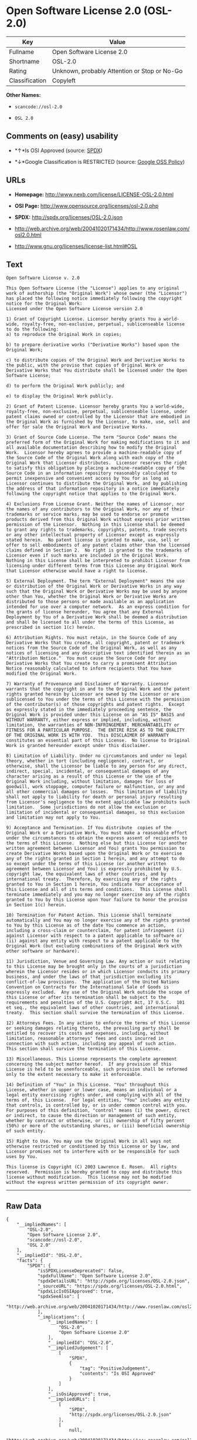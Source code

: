 * Open Software License 2.0 (OSL-2.0)

| Key              | Value                                          |
|------------------+------------------------------------------------|
| Fullname         | Open Software License 2.0                      |
| Shortname        | OSL-2.0                                        |
| Rating           | Unknown, probably Attention or Stop or No-Go   |
| Classification   | Copyleft                                       |

*Other Names:*

- =scancode://osl-2.0=

- =OSL 2.0=

** Comments on (easy) usability

- *↑*Is OSI Approved (source:
  [[https://spdx.org/licenses/OSL-2.0.html][SPDX]])

- *↓*Google Classification is RESTRICTED (source:
  [[https://opensource.google.com/docs/thirdparty/licenses/][Google OSS
  Policy]])

** URLs

- *Homepage:* http://www.nexb.com/license/LICENSE-OSL-2.0.html

- *OSI Page:* http://www.opensource.org/licenses/osl-2.0.php

- *SPDX:* http://spdx.org/licenses/OSL-2.0.json

- http://web.archive.org/web/20041020171434/http://www.rosenlaw.com/osl2.0.html

- http://www.gnu.org/licenses/license-list.html#OSL

** Text

#+BEGIN_EXAMPLE
  Open Software License v. 2.0

  This Open Software License (the "License") applies to any original work of authorship (the "Original Work") whose owner (the "Licensor") has placed the following notice immediately following the copyright notice for the Original Work:
  Licensed under the Open Software License version 2.0

  1) Grant of Copyright License. Licensor hereby grants You a world-wide, royalty-free, non-exclusive, perpetual, sublicenseable license to do the following:
  a) to reproduce the Original Work in copies;

  b) to prepare derivative works ("Derivative Works") based upon the Original Work;

  c) to distribute copies of the Original Work and Derivative Works to the public, with the proviso that copies of Original Work or Derivative Works that You distribute shall be licensed under the Open Software License;

  d) to perform the Original Work publicly; and

  e) to display the Original Work publicly.

  2) Grant of Patent License. Licensor hereby grants You a world-wide, royalty-free, non-exclusive, perpetual, sublicenseable license, under patent claims owned or controlled by the Licensor that are embodied in the Original Work as furnished by the Licensor, to make, use, sell and offer for sale the Original Work and Derivative Works.

  3) Grant of Source Code License. The term "Source Code" means the preferred form of the Original Work for making modifications to it and all available documentation describing how to modify the Original Work.  Licensor hereby agrees to provide a machine-readable copy of the Source Code of the Original Work along with each copy of the Original Work that Licensor distributes.  Licensor reserves the right to satisfy this obligation by placing a machine-readable copy of the Source Code in an information repository reasonably calculated to permit inexpensive and convenient access by You for as long as Licensor continues to distribute the Original Work, and by publishing the address of that information repository in a notice immediately following the copyright notice that applies to the Original Work.

  4) Exclusions From License Grant. Neither the names of Licensor, nor the names of any contributors to the Original Work, nor any of their trademarks or service marks, may be used to endorse or promote products derived from this Original Work without express prior written permission of the Licensor.  Nothing in this License shall be deemed to grant any rights to trademarks, copyrights, patents, trade secrets or any other intellectual property of Licensor except as expressly stated herein.  No patent license is granted to make, use, sell or offer to sell embodiments of any patent claims other than the licensed claims defined in Section 2.  No right is granted to the trademarks of Licensor even if such marks are included in the Original Work.  Nothing in this License shall be interpreted to prohibit Licensor from licensing under different terms from this License any Original Work that Licensor otherwise would have a right to license.

  5) External Deployment. The term "External Deployment" means the use or distribution of the Original Work or Derivative Works in any way such that the Original Work or Derivative Works may be used by anyone other than You, whether the Original Work or Derivative Works are distributed to those persons or made available as an application intended for use over a computer network.  As an express condition for the grants of license hereunder, You agree that any External Deployment by You of a Derivative Work shall be deemed a distribution and shall be licensed to all under the terms of this License, as prescribed in section 1(c) herein.

  6) Attribution Rights. You must retain, in the Source Code of any Derivative Works that You create, all copyright, patent or trademark notices from the Source Code of the Original Work, as well as any notices of licensing and any descriptive text identified therein as an "Attribution Notice."  You must cause the Source Code for any Derivative Works that You create to carry a prominent Attribution Notice reasonably calculated to inform recipients that You have modified the Original Work.

  7) Warranty of Provenance and Disclaimer of Warranty. Licensor warrants that the copyright in and to the Original Work and the patent rights granted herein by Licensor are owned by the Licensor or are sublicensed to You under the terms of this License with the permission of the contributor(s) of those copyrights and patent rights.  Except as expressly stated in the immediately proceeding sentence, the Original Work is provided under this License on an "AS IS" BASIS and WITHOUT WARRANTY, either express or implied, including, without limitation, the warranties of NON-INFRINGEMENT, MERCHANTABILITY or FITNESS FOR A PARTICULAR PURPOSE.  THE ENTIRE RISK AS TO THE QUALITY OF THE ORIGINAL WORK IS WITH YOU.  This DISCLAIMER OF WARRANTY constitutes an essential part of this License.  No license to Original Work is granted hereunder except under this disclaimer.

  8) Limitation of Liability. Under no circumstances and under no legal theory, whether in tort (including negligence), contract, or otherwise, shall the Licensor be liable to any person for any direct, indirect, special, incidental, or consequential damages of any character arising as a result of this License or the use of the Original Work including, without limitation, damages for loss of goodwill, work stoppage, computer failure or malfunction, or any and all other commercial damages or losses.  This limitation of liability shall not apply to liability for death or personal injury resulting from Licensor's negligence to the extent applicable law prohibits such limitation.  Some jurisdictions do not allow the exclusion or limitation of incidental or consequential damages, so this exclusion and limitation may not apply to You.

  9) Acceptance and Termination. If You distribute  copies of the Original Work or a Derivative Work, You must make a reasonable effort under the circumstances to obtain the express assent of recipients to the terms of this License.  Nothing else but this License (or another written agreement between Licensor and You) grants You permission to create Derivative Works based upon the Original Work or to exercise any of the rights granted in Section 1 herein, and any attempt to do so except under the terms of this License (or another written agreement between Licensor and You) is expressly prohibited by U.S. copyright law, the equivalent laws of other countries, and by international treaty.  Therefore, by exercising any of the rights granted to You in Section 1 herein, You indicate Your acceptance of this License and all of its terms and conditions.  This License shall terminate immediately and you may no longer exercise any of the rights granted to You by this License upon Your failure to honor the proviso in Section 1(c) herein.

  10) Termination for Patent Action. This License shall terminate automatically and You may no longer exercise any of the rights granted to You by this License as of the date You commence an action, including a cross-claim or counterclaim, for patent infringement (i) against Licensor with respect to a patent applicable to software or (ii) against any entity with respect to a patent applicable to the Original Work (but excluding combinations of the Original Work with other software or hardware).

  11) Jurisdiction, Venue and Governing Law. Any action or suit relating to this License may be brought only in the courts of a jurisdiction wherein the Licensor resides or in which Licensor conducts its primary business, and under the laws of that jurisdiction excluding its conflict-of-law provisions.  The application of the United Nations Convention on Contracts for the International Sale of Goods is expressly excluded.  Any use of the Original Work outside the scope of this License or after its termination shall be subject to the requirements and penalties of the U.S. Copyright Act, 17 U.S.C.  101 et seq., the equivalent laws of other countries, and international treaty.  This section shall survive the termination of this License.

  12) Attorneys Fees. In any action to enforce the terms of this License or seeking damages relating thereto, the prevailing party shall be entitled to recover its costs and expenses, including, without limitation, reasonable attorneys' fees and costs incurred in connection with such action, including any appeal of such action.  This section shall survive the termination of this License.

  13) Miscellaneous. This License represents the complete agreement concerning the subject matter hereof.  If any provision of this License is held to be unenforceable, such provision shall be reformed only to the extent necessary to make it enforceable.

  14) Definition of "You" in This License. "You" throughout this License, whether in upper or lower case, means an individual or a legal entity exercising rights under, and complying with all of the terms of, this License.  For legal entities, "You" includes any entity that controls, is controlled by, or is under common control with you.  For purposes of this definition, "control" means (i) the power, direct or indirect, to cause the direction or management of such entity, whether by contract or otherwise, or (ii) ownership of fifty percent (50%) or more of the outstanding shares, or (iii) beneficial ownership of such entity.

  15) Right to Use. You may use the Original Work in all ways not otherwise restricted or conditioned by this License or by law, and Licensor promises not to interfere with or be responsible for such uses by You.

  This license is Copyright (C) 2003 Lawrence E. Rosen.  All rights reserved.  Permission is hereby granted to copy and distribute this license without modification.  This license may not be modified without the express written permission of its copyright owner.
#+END_EXAMPLE

--------------

** Raw Data

#+BEGIN_EXAMPLE
  {
      "__impliedNames": [
          "OSL-2.0",
          "Open Software License 2.0",
          "scancode://osl-2.0",
          "OSL 2.0"
      ],
      "__impliedId": "OSL-2.0",
      "facts": {
          "SPDX": {
              "isSPDXLicenseDeprecated": false,
              "spdxFullName": "Open Software License 2.0",
              "spdxDetailsURL": "http://spdx.org/licenses/OSL-2.0.json",
              "_sourceURL": "https://spdx.org/licenses/OSL-2.0.html",
              "spdxLicIsOSIApproved": true,
              "spdxSeeAlso": [
                  "http://web.archive.org/web/20041020171434/http://www.rosenlaw.com/osl2.0.html"
              ],
              "_implications": {
                  "__impliedNames": [
                      "OSL-2.0",
                      "Open Software License 2.0"
                  ],
                  "__impliedId": "OSL-2.0",
                  "__impliedJudgement": [
                      [
                          "SPDX",
                          {
                              "tag": "PositiveJudgement",
                              "contents": "Is OSI Approved"
                          }
                      ]
                  ],
                  "__isOsiApproved": true,
                  "__impliedURLs": [
                      [
                          "SPDX",
                          "http://spdx.org/licenses/OSL-2.0.json"
                      ],
                      [
                          null,
                          "http://web.archive.org/web/20041020171434/http://www.rosenlaw.com/osl2.0.html"
                      ]
                  ]
              },
              "spdxLicenseId": "OSL-2.0"
          },
          "Scancode": {
              "otherUrls": [
                  "http://web.archive.org/web/20041020171434/http://www.rosenlaw.com/osl2.0.html",
                  "http://www.gnu.org/licenses/license-list.html#OSL"
              ],
              "homepageUrl": "http://www.nexb.com/license/LICENSE-OSL-2.0.html",
              "shortName": "OSL 2.0",
              "textUrls": null,
              "text": "Open Software License v. 2.0\n\nThis Open Software License (the \"License\") applies to any original work of authorship (the \"Original Work\") whose owner (the \"Licensor\") has placed the following notice immediately following the copyright notice for the Original Work:\nLicensed under the Open Software License version 2.0\n\n1) Grant of Copyright License. Licensor hereby grants You a world-wide, royalty-free, non-exclusive, perpetual, sublicenseable license to do the following:\na) to reproduce the Original Work in copies;\n\nb) to prepare derivative works (\"Derivative Works\") based upon the Original Work;\n\nc) to distribute copies of the Original Work and Derivative Works to the public, with the proviso that copies of Original Work or Derivative Works that You distribute shall be licensed under the Open Software License;\n\nd) to perform the Original Work publicly; and\n\ne) to display the Original Work publicly.\n\n2) Grant of Patent License. Licensor hereby grants You a world-wide, royalty-free, non-exclusive, perpetual, sublicenseable license, under patent claims owned or controlled by the Licensor that are embodied in the Original Work as furnished by the Licensor, to make, use, sell and offer for sale the Original Work and Derivative Works.\n\n3) Grant of Source Code License. The term \"Source Code\" means the preferred form of the Original Work for making modifications to it and all available documentation describing how to modify the Original Work.  Licensor hereby agrees to provide a machine-readable copy of the Source Code of the Original Work along with each copy of the Original Work that Licensor distributes.  Licensor reserves the right to satisfy this obligation by placing a machine-readable copy of the Source Code in an information repository reasonably calculated to permit inexpensive and convenient access by You for as long as Licensor continues to distribute the Original Work, and by publishing the address of that information repository in a notice immediately following the copyright notice that applies to the Original Work.\n\n4) Exclusions From License Grant. Neither the names of Licensor, nor the names of any contributors to the Original Work, nor any of their trademarks or service marks, may be used to endorse or promote products derived from this Original Work without express prior written permission of the Licensor.  Nothing in this License shall be deemed to grant any rights to trademarks, copyrights, patents, trade secrets or any other intellectual property of Licensor except as expressly stated herein.  No patent license is granted to make, use, sell or offer to sell embodiments of any patent claims other than the licensed claims defined in Section 2.  No right is granted to the trademarks of Licensor even if such marks are included in the Original Work.  Nothing in this License shall be interpreted to prohibit Licensor from licensing under different terms from this License any Original Work that Licensor otherwise would have a right to license.\n\n5) External Deployment. The term \"External Deployment\" means the use or distribution of the Original Work or Derivative Works in any way such that the Original Work or Derivative Works may be used by anyone other than You, whether the Original Work or Derivative Works are distributed to those persons or made available as an application intended for use over a computer network.  As an express condition for the grants of license hereunder, You agree that any External Deployment by You of a Derivative Work shall be deemed a distribution and shall be licensed to all under the terms of this License, as prescribed in section 1(c) herein.\n\n6) Attribution Rights. You must retain, in the Source Code of any Derivative Works that You create, all copyright, patent or trademark notices from the Source Code of the Original Work, as well as any notices of licensing and any descriptive text identified therein as an \"Attribution Notice.\"  You must cause the Source Code for any Derivative Works that You create to carry a prominent Attribution Notice reasonably calculated to inform recipients that You have modified the Original Work.\n\n7) Warranty of Provenance and Disclaimer of Warranty. Licensor warrants that the copyright in and to the Original Work and the patent rights granted herein by Licensor are owned by the Licensor or are sublicensed to You under the terms of this License with the permission of the contributor(s) of those copyrights and patent rights.  Except as expressly stated in the immediately proceeding sentence, the Original Work is provided under this License on an \"AS IS\" BASIS and WITHOUT WARRANTY, either express or implied, including, without limitation, the warranties of NON-INFRINGEMENT, MERCHANTABILITY or FITNESS FOR A PARTICULAR PURPOSE.  THE ENTIRE RISK AS TO THE QUALITY OF THE ORIGINAL WORK IS WITH YOU.  This DISCLAIMER OF WARRANTY constitutes an essential part of this License.  No license to Original Work is granted hereunder except under this disclaimer.\n\n8) Limitation of Liability. Under no circumstances and under no legal theory, whether in tort (including negligence), contract, or otherwise, shall the Licensor be liable to any person for any direct, indirect, special, incidental, or consequential damages of any character arising as a result of this License or the use of the Original Work including, without limitation, damages for loss of goodwill, work stoppage, computer failure or malfunction, or any and all other commercial damages or losses.  This limitation of liability shall not apply to liability for death or personal injury resulting from Licensor's negligence to the extent applicable law prohibits such limitation.  Some jurisdictions do not allow the exclusion or limitation of incidental or consequential damages, so this exclusion and limitation may not apply to You.\n\n9) Acceptance and Termination. If You distribute  copies of the Original Work or a Derivative Work, You must make a reasonable effort under the circumstances to obtain the express assent of recipients to the terms of this License.  Nothing else but this License (or another written agreement between Licensor and You) grants You permission to create Derivative Works based upon the Original Work or to exercise any of the rights granted in Section 1 herein, and any attempt to do so except under the terms of this License (or another written agreement between Licensor and You) is expressly prohibited by U.S. copyright law, the equivalent laws of other countries, and by international treaty.  Therefore, by exercising any of the rights granted to You in Section 1 herein, You indicate Your acceptance of this License and all of its terms and conditions.  This License shall terminate immediately and you may no longer exercise any of the rights granted to You by this License upon Your failure to honor the proviso in Section 1(c) herein.\n\n10) Termination for Patent Action. This License shall terminate automatically and You may no longer exercise any of the rights granted to You by this License as of the date You commence an action, including a cross-claim or counterclaim, for patent infringement (i) against Licensor with respect to a patent applicable to software or (ii) against any entity with respect to a patent applicable to the Original Work (but excluding combinations of the Original Work with other software or hardware).\n\n11) Jurisdiction, Venue and Governing Law. Any action or suit relating to this License may be brought only in the courts of a jurisdiction wherein the Licensor resides or in which Licensor conducts its primary business, and under the laws of that jurisdiction excluding its conflict-of-law provisions.  The application of the United Nations Convention on Contracts for the International Sale of Goods is expressly excluded.  Any use of the Original Work outside the scope of this License or after its termination shall be subject to the requirements and penalties of the U.S. Copyright Act, 17 U.S.C.  101 et seq., the equivalent laws of other countries, and international treaty.  This section shall survive the termination of this License.\n\n12) Attorneys Fees. In any action to enforce the terms of this License or seeking damages relating thereto, the prevailing party shall be entitled to recover its costs and expenses, including, without limitation, reasonable attorneys' fees and costs incurred in connection with such action, including any appeal of such action.  This section shall survive the termination of this License.\n\n13) Miscellaneous. This License represents the complete agreement concerning the subject matter hereof.  If any provision of this License is held to be unenforceable, such provision shall be reformed only to the extent necessary to make it enforceable.\n\n14) Definition of \"You\" in This License. \"You\" throughout this License, whether in upper or lower case, means an individual or a legal entity exercising rights under, and complying with all of the terms of, this License.  For legal entities, \"You\" includes any entity that controls, is controlled by, or is under common control with you.  For purposes of this definition, \"control\" means (i) the power, direct or indirect, to cause the direction or management of such entity, whether by contract or otherwise, or (ii) ownership of fifty percent (50%) or more of the outstanding shares, or (iii) beneficial ownership of such entity.\n\n15) Right to Use. You may use the Original Work in all ways not otherwise restricted or conditioned by this License or by law, and Licensor promises not to interfere with or be responsible for such uses by You.\n\nThis license is Copyright (C) 2003 Lawrence E. Rosen.  All rights reserved.  Permission is hereby granted to copy and distribute this license without modification.  This license may not be modified without the express written permission of its copyright owner.",
              "category": "Copyleft",
              "osiUrl": "http://www.opensource.org/licenses/osl-2.0.php",
              "owner": "Lawrence Rosen",
              "_sourceURL": "https://github.com/nexB/scancode-toolkit/blob/develop/src/licensedcode/data/licenses/osl-2.0.yml",
              "key": "osl-2.0",
              "name": "Open Software License 2.0",
              "spdxId": "OSL-2.0",
              "_implications": {
                  "__impliedNames": [
                      "scancode://osl-2.0",
                      "OSL 2.0",
                      "OSL-2.0"
                  ],
                  "__impliedId": "OSL-2.0",
                  "__impliedCopyleft": [
                      [
                          "Scancode",
                          "Copyleft"
                      ]
                  ],
                  "__calculatedCopyleft": "Copyleft",
                  "__impliedText": "Open Software License v. 2.0\n\nThis Open Software License (the \"License\") applies to any original work of authorship (the \"Original Work\") whose owner (the \"Licensor\") has placed the following notice immediately following the copyright notice for the Original Work:\nLicensed under the Open Software License version 2.0\n\n1) Grant of Copyright License. Licensor hereby grants You a world-wide, royalty-free, non-exclusive, perpetual, sublicenseable license to do the following:\na) to reproduce the Original Work in copies;\n\nb) to prepare derivative works (\"Derivative Works\") based upon the Original Work;\n\nc) to distribute copies of the Original Work and Derivative Works to the public, with the proviso that copies of Original Work or Derivative Works that You distribute shall be licensed under the Open Software License;\n\nd) to perform the Original Work publicly; and\n\ne) to display the Original Work publicly.\n\n2) Grant of Patent License. Licensor hereby grants You a world-wide, royalty-free, non-exclusive, perpetual, sublicenseable license, under patent claims owned or controlled by the Licensor that are embodied in the Original Work as furnished by the Licensor, to make, use, sell and offer for sale the Original Work and Derivative Works.\n\n3) Grant of Source Code License. The term \"Source Code\" means the preferred form of the Original Work for making modifications to it and all available documentation describing how to modify the Original Work.  Licensor hereby agrees to provide a machine-readable copy of the Source Code of the Original Work along with each copy of the Original Work that Licensor distributes.  Licensor reserves the right to satisfy this obligation by placing a machine-readable copy of the Source Code in an information repository reasonably calculated to permit inexpensive and convenient access by You for as long as Licensor continues to distribute the Original Work, and by publishing the address of that information repository in a notice immediately following the copyright notice that applies to the Original Work.\n\n4) Exclusions From License Grant. Neither the names of Licensor, nor the names of any contributors to the Original Work, nor any of their trademarks or service marks, may be used to endorse or promote products derived from this Original Work without express prior written permission of the Licensor.  Nothing in this License shall be deemed to grant any rights to trademarks, copyrights, patents, trade secrets or any other intellectual property of Licensor except as expressly stated herein.  No patent license is granted to make, use, sell or offer to sell embodiments of any patent claims other than the licensed claims defined in Section 2.  No right is granted to the trademarks of Licensor even if such marks are included in the Original Work.  Nothing in this License shall be interpreted to prohibit Licensor from licensing under different terms from this License any Original Work that Licensor otherwise would have a right to license.\n\n5) External Deployment. The term \"External Deployment\" means the use or distribution of the Original Work or Derivative Works in any way such that the Original Work or Derivative Works may be used by anyone other than You, whether the Original Work or Derivative Works are distributed to those persons or made available as an application intended for use over a computer network.  As an express condition for the grants of license hereunder, You agree that any External Deployment by You of a Derivative Work shall be deemed a distribution and shall be licensed to all under the terms of this License, as prescribed in section 1(c) herein.\n\n6) Attribution Rights. You must retain, in the Source Code of any Derivative Works that You create, all copyright, patent or trademark notices from the Source Code of the Original Work, as well as any notices of licensing and any descriptive text identified therein as an \"Attribution Notice.\"  You must cause the Source Code for any Derivative Works that You create to carry a prominent Attribution Notice reasonably calculated to inform recipients that You have modified the Original Work.\n\n7) Warranty of Provenance and Disclaimer of Warranty. Licensor warrants that the copyright in and to the Original Work and the patent rights granted herein by Licensor are owned by the Licensor or are sublicensed to You under the terms of this License with the permission of the contributor(s) of those copyrights and patent rights.  Except as expressly stated in the immediately proceeding sentence, the Original Work is provided under this License on an \"AS IS\" BASIS and WITHOUT WARRANTY, either express or implied, including, without limitation, the warranties of NON-INFRINGEMENT, MERCHANTABILITY or FITNESS FOR A PARTICULAR PURPOSE.  THE ENTIRE RISK AS TO THE QUALITY OF THE ORIGINAL WORK IS WITH YOU.  This DISCLAIMER OF WARRANTY constitutes an essential part of this License.  No license to Original Work is granted hereunder except under this disclaimer.\n\n8) Limitation of Liability. Under no circumstances and under no legal theory, whether in tort (including negligence), contract, or otherwise, shall the Licensor be liable to any person for any direct, indirect, special, incidental, or consequential damages of any character arising as a result of this License or the use of the Original Work including, without limitation, damages for loss of goodwill, work stoppage, computer failure or malfunction, or any and all other commercial damages or losses.  This limitation of liability shall not apply to liability for death or personal injury resulting from Licensor's negligence to the extent applicable law prohibits such limitation.  Some jurisdictions do not allow the exclusion or limitation of incidental or consequential damages, so this exclusion and limitation may not apply to You.\n\n9) Acceptance and Termination. If You distribute  copies of the Original Work or a Derivative Work, You must make a reasonable effort under the circumstances to obtain the express assent of recipients to the terms of this License.  Nothing else but this License (or another written agreement between Licensor and You) grants You permission to create Derivative Works based upon the Original Work or to exercise any of the rights granted in Section 1 herein, and any attempt to do so except under the terms of this License (or another written agreement between Licensor and You) is expressly prohibited by U.S. copyright law, the equivalent laws of other countries, and by international treaty.  Therefore, by exercising any of the rights granted to You in Section 1 herein, You indicate Your acceptance of this License and all of its terms and conditions.  This License shall terminate immediately and you may no longer exercise any of the rights granted to You by this License upon Your failure to honor the proviso in Section 1(c) herein.\n\n10) Termination for Patent Action. This License shall terminate automatically and You may no longer exercise any of the rights granted to You by this License as of the date You commence an action, including a cross-claim or counterclaim, for patent infringement (i) against Licensor with respect to a patent applicable to software or (ii) against any entity with respect to a patent applicable to the Original Work (but excluding combinations of the Original Work with other software or hardware).\n\n11) Jurisdiction, Venue and Governing Law. Any action or suit relating to this License may be brought only in the courts of a jurisdiction wherein the Licensor resides or in which Licensor conducts its primary business, and under the laws of that jurisdiction excluding its conflict-of-law provisions.  The application of the United Nations Convention on Contracts for the International Sale of Goods is expressly excluded.  Any use of the Original Work outside the scope of this License or after its termination shall be subject to the requirements and penalties of the U.S. Copyright Act, 17 U.S.C.  101 et seq., the equivalent laws of other countries, and international treaty.  This section shall survive the termination of this License.\n\n12) Attorneys Fees. In any action to enforce the terms of this License or seeking damages relating thereto, the prevailing party shall be entitled to recover its costs and expenses, including, without limitation, reasonable attorneys' fees and costs incurred in connection with such action, including any appeal of such action.  This section shall survive the termination of this License.\n\n13) Miscellaneous. This License represents the complete agreement concerning the subject matter hereof.  If any provision of this License is held to be unenforceable, such provision shall be reformed only to the extent necessary to make it enforceable.\n\n14) Definition of \"You\" in This License. \"You\" throughout this License, whether in upper or lower case, means an individual or a legal entity exercising rights under, and complying with all of the terms of, this License.  For legal entities, \"You\" includes any entity that controls, is controlled by, or is under common control with you.  For purposes of this definition, \"control\" means (i) the power, direct or indirect, to cause the direction or management of such entity, whether by contract or otherwise, or (ii) ownership of fifty percent (50%) or more of the outstanding shares, or (iii) beneficial ownership of such entity.\n\n15) Right to Use. You may use the Original Work in all ways not otherwise restricted or conditioned by this License or by law, and Licensor promises not to interfere with or be responsible for such uses by You.\n\nThis license is Copyright (C) 2003 Lawrence E. Rosen.  All rights reserved.  Permission is hereby granted to copy and distribute this license without modification.  This license may not be modified without the express written permission of its copyright owner.",
                  "__impliedURLs": [
                      [
                          "Homepage",
                          "http://www.nexb.com/license/LICENSE-OSL-2.0.html"
                      ],
                      [
                          "OSI Page",
                          "http://www.opensource.org/licenses/osl-2.0.php"
                      ],
                      [
                          null,
                          "http://web.archive.org/web/20041020171434/http://www.rosenlaw.com/osl2.0.html"
                      ],
                      [
                          null,
                          "http://www.gnu.org/licenses/license-list.html#OSL"
                      ]
                  ]
              }
          },
          "Google OSS Policy": {
              "rating": "RESTRICTED",
              "_sourceURL": "https://opensource.google.com/docs/thirdparty/licenses/",
              "id": "OSL-2.0",
              "_implications": {
                  "__impliedNames": [
                      "OSL-2.0"
                  ],
                  "__impliedJudgement": [
                      [
                          "Google OSS Policy",
                          {
                              "tag": "NegativeJudgement",
                              "contents": "Google Classification is RESTRICTED"
                          }
                      ]
                  ]
              }
          }
      },
      "__impliedJudgement": [
          [
              "Google OSS Policy",
              {
                  "tag": "NegativeJudgement",
                  "contents": "Google Classification is RESTRICTED"
              }
          ],
          [
              "SPDX",
              {
                  "tag": "PositiveJudgement",
                  "contents": "Is OSI Approved"
              }
          ]
      ],
      "__impliedCopyleft": [
          [
              "Scancode",
              "Copyleft"
          ]
      ],
      "__calculatedCopyleft": "Copyleft",
      "__isOsiApproved": true,
      "__impliedText": "Open Software License v. 2.0\n\nThis Open Software License (the \"License\") applies to any original work of authorship (the \"Original Work\") whose owner (the \"Licensor\") has placed the following notice immediately following the copyright notice for the Original Work:\nLicensed under the Open Software License version 2.0\n\n1) Grant of Copyright License. Licensor hereby grants You a world-wide, royalty-free, non-exclusive, perpetual, sublicenseable license to do the following:\na) to reproduce the Original Work in copies;\n\nb) to prepare derivative works (\"Derivative Works\") based upon the Original Work;\n\nc) to distribute copies of the Original Work and Derivative Works to the public, with the proviso that copies of Original Work or Derivative Works that You distribute shall be licensed under the Open Software License;\n\nd) to perform the Original Work publicly; and\n\ne) to display the Original Work publicly.\n\n2) Grant of Patent License. Licensor hereby grants You a world-wide, royalty-free, non-exclusive, perpetual, sublicenseable license, under patent claims owned or controlled by the Licensor that are embodied in the Original Work as furnished by the Licensor, to make, use, sell and offer for sale the Original Work and Derivative Works.\n\n3) Grant of Source Code License. The term \"Source Code\" means the preferred form of the Original Work for making modifications to it and all available documentation describing how to modify the Original Work.  Licensor hereby agrees to provide a machine-readable copy of the Source Code of the Original Work along with each copy of the Original Work that Licensor distributes.  Licensor reserves the right to satisfy this obligation by placing a machine-readable copy of the Source Code in an information repository reasonably calculated to permit inexpensive and convenient access by You for as long as Licensor continues to distribute the Original Work, and by publishing the address of that information repository in a notice immediately following the copyright notice that applies to the Original Work.\n\n4) Exclusions From License Grant. Neither the names of Licensor, nor the names of any contributors to the Original Work, nor any of their trademarks or service marks, may be used to endorse or promote products derived from this Original Work without express prior written permission of the Licensor.  Nothing in this License shall be deemed to grant any rights to trademarks, copyrights, patents, trade secrets or any other intellectual property of Licensor except as expressly stated herein.  No patent license is granted to make, use, sell or offer to sell embodiments of any patent claims other than the licensed claims defined in Section 2.  No right is granted to the trademarks of Licensor even if such marks are included in the Original Work.  Nothing in this License shall be interpreted to prohibit Licensor from licensing under different terms from this License any Original Work that Licensor otherwise would have a right to license.\n\n5) External Deployment. The term \"External Deployment\" means the use or distribution of the Original Work or Derivative Works in any way such that the Original Work or Derivative Works may be used by anyone other than You, whether the Original Work or Derivative Works are distributed to those persons or made available as an application intended for use over a computer network.  As an express condition for the grants of license hereunder, You agree that any External Deployment by You of a Derivative Work shall be deemed a distribution and shall be licensed to all under the terms of this License, as prescribed in section 1(c) herein.\n\n6) Attribution Rights. You must retain, in the Source Code of any Derivative Works that You create, all copyright, patent or trademark notices from the Source Code of the Original Work, as well as any notices of licensing and any descriptive text identified therein as an \"Attribution Notice.\"  You must cause the Source Code for any Derivative Works that You create to carry a prominent Attribution Notice reasonably calculated to inform recipients that You have modified the Original Work.\n\n7) Warranty of Provenance and Disclaimer of Warranty. Licensor warrants that the copyright in and to the Original Work and the patent rights granted herein by Licensor are owned by the Licensor or are sublicensed to You under the terms of this License with the permission of the contributor(s) of those copyrights and patent rights.  Except as expressly stated in the immediately proceeding sentence, the Original Work is provided under this License on an \"AS IS\" BASIS and WITHOUT WARRANTY, either express or implied, including, without limitation, the warranties of NON-INFRINGEMENT, MERCHANTABILITY or FITNESS FOR A PARTICULAR PURPOSE.  THE ENTIRE RISK AS TO THE QUALITY OF THE ORIGINAL WORK IS WITH YOU.  This DISCLAIMER OF WARRANTY constitutes an essential part of this License.  No license to Original Work is granted hereunder except under this disclaimer.\n\n8) Limitation of Liability. Under no circumstances and under no legal theory, whether in tort (including negligence), contract, or otherwise, shall the Licensor be liable to any person for any direct, indirect, special, incidental, or consequential damages of any character arising as a result of this License or the use of the Original Work including, without limitation, damages for loss of goodwill, work stoppage, computer failure or malfunction, or any and all other commercial damages or losses.  This limitation of liability shall not apply to liability for death or personal injury resulting from Licensor's negligence to the extent applicable law prohibits such limitation.  Some jurisdictions do not allow the exclusion or limitation of incidental or consequential damages, so this exclusion and limitation may not apply to You.\n\n9) Acceptance and Termination. If You distribute  copies of the Original Work or a Derivative Work, You must make a reasonable effort under the circumstances to obtain the express assent of recipients to the terms of this License.  Nothing else but this License (or another written agreement between Licensor and You) grants You permission to create Derivative Works based upon the Original Work or to exercise any of the rights granted in Section 1 herein, and any attempt to do so except under the terms of this License (or another written agreement between Licensor and You) is expressly prohibited by U.S. copyright law, the equivalent laws of other countries, and by international treaty.  Therefore, by exercising any of the rights granted to You in Section 1 herein, You indicate Your acceptance of this License and all of its terms and conditions.  This License shall terminate immediately and you may no longer exercise any of the rights granted to You by this License upon Your failure to honor the proviso in Section 1(c) herein.\n\n10) Termination for Patent Action. This License shall terminate automatically and You may no longer exercise any of the rights granted to You by this License as of the date You commence an action, including a cross-claim or counterclaim, for patent infringement (i) against Licensor with respect to a patent applicable to software or (ii) against any entity with respect to a patent applicable to the Original Work (but excluding combinations of the Original Work with other software or hardware).\n\n11) Jurisdiction, Venue and Governing Law. Any action or suit relating to this License may be brought only in the courts of a jurisdiction wherein the Licensor resides or in which Licensor conducts its primary business, and under the laws of that jurisdiction excluding its conflict-of-law provisions.  The application of the United Nations Convention on Contracts for the International Sale of Goods is expressly excluded.  Any use of the Original Work outside the scope of this License or after its termination shall be subject to the requirements and penalties of the U.S. Copyright Act, 17 U.S.C.  101 et seq., the equivalent laws of other countries, and international treaty.  This section shall survive the termination of this License.\n\n12) Attorneys Fees. In any action to enforce the terms of this License or seeking damages relating thereto, the prevailing party shall be entitled to recover its costs and expenses, including, without limitation, reasonable attorneys' fees and costs incurred in connection with such action, including any appeal of such action.  This section shall survive the termination of this License.\n\n13) Miscellaneous. This License represents the complete agreement concerning the subject matter hereof.  If any provision of this License is held to be unenforceable, such provision shall be reformed only to the extent necessary to make it enforceable.\n\n14) Definition of \"You\" in This License. \"You\" throughout this License, whether in upper or lower case, means an individual or a legal entity exercising rights under, and complying with all of the terms of, this License.  For legal entities, \"You\" includes any entity that controls, is controlled by, or is under common control with you.  For purposes of this definition, \"control\" means (i) the power, direct or indirect, to cause the direction or management of such entity, whether by contract or otherwise, or (ii) ownership of fifty percent (50%) or more of the outstanding shares, or (iii) beneficial ownership of such entity.\n\n15) Right to Use. You may use the Original Work in all ways not otherwise restricted or conditioned by this License or by law, and Licensor promises not to interfere with or be responsible for such uses by You.\n\nThis license is Copyright (C) 2003 Lawrence E. Rosen.  All rights reserved.  Permission is hereby granted to copy and distribute this license without modification.  This license may not be modified without the express written permission of its copyright owner.",
      "__impliedURLs": [
          [
              "SPDX",
              "http://spdx.org/licenses/OSL-2.0.json"
          ],
          [
              null,
              "http://web.archive.org/web/20041020171434/http://www.rosenlaw.com/osl2.0.html"
          ],
          [
              "Homepage",
              "http://www.nexb.com/license/LICENSE-OSL-2.0.html"
          ],
          [
              "OSI Page",
              "http://www.opensource.org/licenses/osl-2.0.php"
          ],
          [
              null,
              "http://www.gnu.org/licenses/license-list.html#OSL"
          ]
      ]
  }
#+END_EXAMPLE